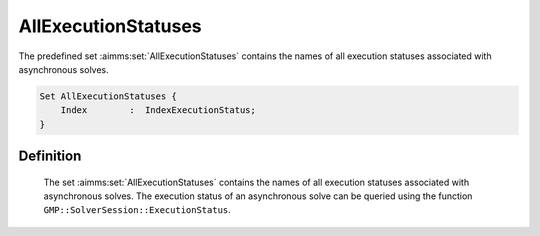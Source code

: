 .. aimms:set:: AllExecutionStatuses

.. _AllExecutionStatuses:

AllExecutionStatuses
====================

The predefined set :aimms:set:`AllExecutionStatuses` contains the names of all
execution statuses associated with asynchronous solves.

.. code-block:: aimms

        Set AllExecutionStatuses {
            Index        :  IndexExecutionStatus;
        }

Definition
----------

    The set :aimms:set:`AllExecutionStatuses` contains the names of all execution
    statuses associated with asynchronous solves. The execution status of an
    asynchronous solve can be queried using the function
    ``GMP::SolverSession::ExecutionStatus``.

.. seealso::

    The function :aimms:func:`GMP::SolverSession::ExecutionStatus`.
